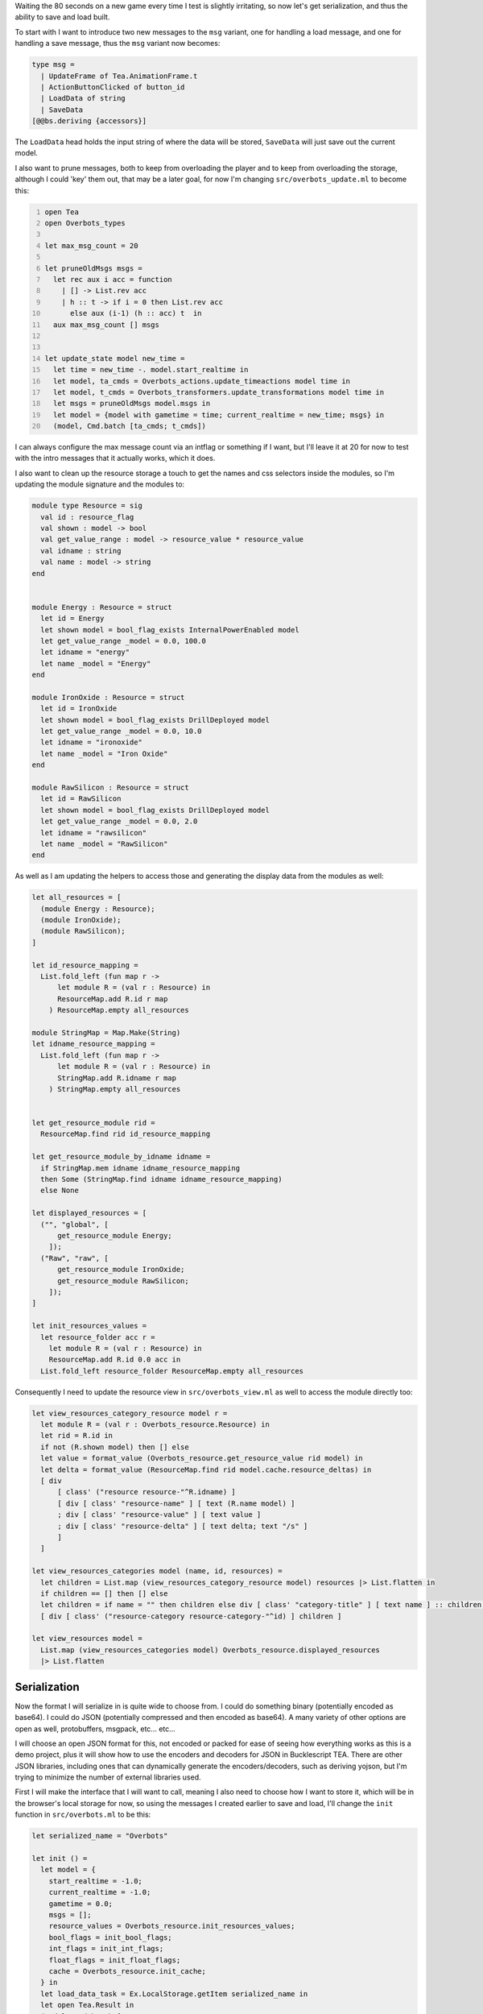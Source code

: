 .. title: Bucklescript-Tea Game OverBots Pt.6 - Serialization
.. slug: bucklescript-tea-game-overbots-pt6-serialization
.. date: 2017-05-19 06:27:22 UTC-06:00
.. tags: bucklescript, bucklescript-tea, overbots
.. category: Programming
.. link:
.. description: Bucklescript-Tea Game OverBots Pt.6 - Serialization
.. type: code
.. author: OvermindDL1

Waiting the 80 seconds on a new game every time I test is slightly irritating, so now let's get serialization, and thus the ability to save and load built.

.. TEASER_END

To start with I want to introduce two new messages to the ``msg`` variant, one for handling a load message, and one for handling a save message, thus the ``msg`` variant now becomes:

.. code:: ocaml

  type msg =
    | UpdateFrame of Tea.AnimationFrame.t
    | ActionButtonClicked of button_id
    | LoadData of string
    | SaveData
  [@@bs.deriving {accessors}]

The ``LoadData`` head holds the input string of where the data will be stored, ``SaveData`` will just save out the current model.

I also want to prune messages, both to keep from overloading the player and to keep from overloading the storage, although I could 'key' them out, that may be a later goal, for now I'm changing ``src/overbots_update.ml`` to become this:

.. code:: ocaml
  :number-lines:

  open Tea
  open Overbots_types

  let max_msg_count = 20

  let pruneOldMsgs msgs =
    let rec aux i acc = function
      | [] -> List.rev acc
      | h :: t -> if i = 0 then List.rev acc
        else aux (i-1) (h :: acc) t  in
    aux max_msg_count [] msgs


  let update_state model new_time =
    let time = new_time -. model.start_realtime in
    let model, ta_cmds = Overbots_actions.update_timeactions model time in
    let model, t_cmds = Overbots_transformers.update_transformations model time in
    let msgs = pruneOldMsgs model.msgs in
    let model = {model with gametime = time; current_realtime = new_time; msgs} in
    (model, Cmd.batch [ta_cmds; t_cmds])

I can always configure the max message count via an intflag or something if I want, but I'll leave it at 20 for now to test with the intro messages that it actually works, which it does.

I also want to clean up the resource storage a touch to get the names and css selectors inside the modules, so I'm updating the module signature and the modules to:

.. code:: ocaml

  module type Resource = sig
    val id : resource_flag
    val shown : model -> bool
    val get_value_range : model -> resource_value * resource_value
    val idname : string
    val name : model -> string
  end


  module Energy : Resource = struct
    let id = Energy
    let shown model = bool_flag_exists InternalPowerEnabled model
    let get_value_range _model = 0.0, 100.0
    let idname = "energy"
    let name _model = "Energy"
  end

  module IronOxide : Resource = struct
    let id = IronOxide
    let shown model = bool_flag_exists DrillDeployed model
    let get_value_range _model = 0.0, 10.0
    let idname = "ironoxide"
    let name _model = "Iron Oxide"
  end

  module RawSilicon : Resource = struct
    let id = RawSilicon
    let shown model = bool_flag_exists DrillDeployed model
    let get_value_range _model = 0.0, 2.0
    let idname = "rawsilicon"
    let name _model = "RawSilicon"
  end

As well as I am updating the helpers to access those and generating the display data from the modules as well:

.. code:: ocaml

  let all_resources = [
    (module Energy : Resource);
    (module IronOxide);
    (module RawSilicon);
  ]

  let id_resource_mapping =
    List.fold_left (fun map r ->
        let module R = (val r : Resource) in
        ResourceMap.add R.id r map
      ) ResourceMap.empty all_resources

  module StringMap = Map.Make(String)
  let idname_resource_mapping =
    List.fold_left (fun map r ->
        let module R = (val r : Resource) in
        StringMap.add R.idname r map
      ) StringMap.empty all_resources


  let get_resource_module rid =
    ResourceMap.find rid id_resource_mapping

  let get_resource_module_by_idname idname =
    if StringMap.mem idname idname_resource_mapping
    then Some (StringMap.find idname idname_resource_mapping)
    else None

  let displayed_resources = [
    ("", "global", [
        get_resource_module Energy;
      ]);
    ("Raw", "raw", [
        get_resource_module IronOxide;
        get_resource_module RawSilicon;
      ]);
  ]

  let init_resources_values =
    let resource_folder acc r =
      let module R = (val r : Resource) in
      ResourceMap.add R.id 0.0 acc in
    List.fold_left resource_folder ResourceMap.empty all_resources


Consequently I need to update the resource view in ``src/overbots_view.ml`` as well to access the module directly too:

.. code:: ocaml

  let view_resources_category_resource model r =
    let module R = (val r : Overbots_resource.Resource) in
    let rid = R.id in
    if not (R.shown model) then [] else
    let value = format_value (Overbots_resource.get_resource_value rid model) in
    let delta = format_value (ResourceMap.find rid model.cache.resource_deltas) in
    [ div
        [ class' ("resource resource-"^R.idname) ]
        [ div [ class' "resource-name" ] [ text (R.name model) ]
        ; div [ class' "resource-value" ] [ text value ]
        ; div [ class' "resource-delta" ] [ text delta; text "/s" ]
        ]
    ]

  let view_resources_categories model (name, id, resources) =
    let children = List.map (view_resources_category_resource model) resources |> List.flatten in
    if children == [] then [] else
    let children = if name = "" then children else div [ class' "category-title" ] [ text name ] :: children in
    [ div [ class' ("resource-category resource-category-"^id) ] children ]

  let view_resources model =
    List.map (view_resources_categories model) Overbots_resource.displayed_resources
    |> List.flatten

=============
Serialization
=============

Now the format I will serialize in is quite wide to choose from.  I could do something binary (potentially encoded as base64).  I could do JSON (potentially compressed and then encoded as base64).  A many variety of other options are open as well, protobuffers, msgpack, etc... etc...

I will choose an open JSON format for this, not encoded or packed for ease of seeing how everything works as this is a demo project, plus it will show how to use the encoders and decoders for JSON in Bucklescript TEA.  There are other JSON libraries, including ones that can dynamically generate the encoders/decoders, such as deriving yojson, but I'm trying to minimize the number of external libraries used.

First I will make the interface that I will want to call, meaning I also need to choose how I want to store it, which will be in the browser's local storage for now, so using the messages I created earlier to save and load, I'll change the ``init`` function in ``src/overbots.ml`` to be this:

.. code:: ocaml

  let serialized_name = "Overbots"

  let init () =
    let model = {
      start_realtime = -1.0;
      current_realtime = -1.0;
      gametime = 0.0;
      msgs = [];
      resource_values = Overbots_resource.init_resources_values;
      bool_flags = init_bool_flags;
      int_flags = init_int_flags;
      float_flags = init_float_flags;
      cache = Overbots_resource.init_cache;
    } in
    let load_data_task = Ex.LocalStorage.getItem serialized_name in
    let open Tea.Result in
    (model, Cmd.batch [
        Tea_task.attemptOpt (function | Ok s -> Some (LoadData s) | Error _e -> None) load_data_task;
      ])

I added/changed everything after the model definition, basically I grab a task for TEA's local storage to get an item using the specified key, which I then attempt using Tea_task with the optional setup, meaning I return an option of the message I want to return, if ``None`` it calls no message, otherwise it calls the message when it is done, in this case passing the results back to us via a ``LoadData`` message.

I'll also want to have an autosave every, say, 10 seconds for now, so I change my subscriptions to be this:

.. code:: ocaml

  let subscriptions _model =
    Sub.batch [
      AnimationFrame.every updateFrame;
      Time.every (10.0 *. Time.second) (fun _ -> SaveData)
    ]

So I added the ``Time.every`` to happen every 10 seconds (might make it configurable on the model later) then ignore the time it gives us and instead just send us back a ``SaveData`` message.  To handle both of these new messages I add these cases to the end of the ``update`` method:

.. code:: ocaml

    | LoadData "" -> (model, Cmd.none)
    | LoadData json_string ->
      let open Tea.Result in
      begin match Overbots_serialization.model_of_json_string json_string with
        | Error _e -> (model, Tea_task.performOpt (fun _ -> None) (Ex.LocalStorage.setItem serialized_name ""))
        | Ok model ->
          (model, Cmd.none)
      end
    | SaveData ->
      let json_string = Overbots_serialization.json_string_of_model 0 model in
      (model, Tea_task.performOpt (fun _ -> None) (Ex.LocalStorage.setItem serialized_name json_string))

The first ``LoadData ""`` case is just for if the local storage retuns nothing.  The second I then pass the string to a ``Overbots_serialization.model_of_json_string`` call, testing the result if an error or ok, if an error I clear the existing local storage item and otherwise do nothing (corrupted data after all), if ok then I return the new module and otherwise do nothing else, the state of everything will instantly update.

The ``SaveData`` case just passes the model to ``Overbots_serialization.json_string_of_model`` and gets a string of the json back out, of which I just store that into the local storage and return, easy peasy here.

====
JSON
====

Now the JSON Decoders/Encoders in TEA are entirely declarative, fully type safe and returns a success or failure depending, and how it failed if it failed.  Let's start by making the encoder, so in ``src/overbots_serialization.ml`` I place in at the top:

.. code:: ocaml
  :number-lines:

  open Overbots_types

  module E = Tea.Json.Encoder
  module D = Tea.Json.Decoder


  let json_of_gamemsg = function
    | TimeMsg (time, msg) ->
      E.object_ [
        "time", E.float time;
        "msg", E.string msg;
      ]

  let apply_on_tuple2 fun0 fun1 (v0, v1) =
    (fun0 v0, fun1 v1)

  let string_of_resource_flag rid =
    let open Overbots_resource in
    let module R = (val get_resource_module rid) in
    R.idname

  let string_of_bool_flag = function
    | InternalPowerEnabled -> "InternalPowerEnabled"
    | SolarPanelsReadyToUnfold -> "SolarPanelsReadyToUnfold"
    | SolarPanelsGenerating -> "SolarPanelsGenerating"
    | DrillDeployed -> "DrillDeployed"

  let string_of_int_flag = function
    | TimeActionIdx ->  "TimeActionIdx"


  let string_of_float_flag = function
    | BasicSolarPanelSelfGeneration -> "BasicSolarPanelSelfGeneration"


  let json_string_of_model indent model =
    E.object_ [
      "start_realtime", E.float model.start_realtime;
      "current_realtime", E.float model.current_realtime;
      "gametime", E.float model.gametime;
      "msgs", E.list (List.map json_of_gamemsg model.msgs);
      "resource_values", ResourceMap.bindings model.resource_values |> List.map (apply_on_tuple2 string_of_resource_flag E.float) |> E.object_;
      "bool_flags", BoolFlagSet.elements model.bool_flags |> List.map (fun bf -> bf|>string_of_bool_flag|>E.string) |> E.list;
      "int_flags", IntFlagMap.bindings model.int_flags |> List.map (apply_on_tuple2 string_of_int_flag E.int) |> E.object_;
      "float_flags", FloatFlagMap.bindings model.float_flags |> List.map (apply_on_tuple2 string_of_float_flag E.float) |> E.object_;
      (* "cache" is not serialized *)
    ] |> E.encode indent

Now that is quite a chunk of code.  Basically it starts at the bottom where I pass in the indention for the json (so I can choose to pack it tightly or not) and the model.  I pass the encoder to ``E.encode``, the encoder is the line starting with the ``E.object_``, which makes a JSON object.  It takes a list of tuples, the first element is the string name, the second is another encoder, so for ``start_realtime`` the encoder is the ``E.float model.start_realtime`` part, basically it parses out ``model.start_realtime`` as a float to the JSON.  The other proceed as such.  For things like the ``resource_values`` I just get the bindings of the map, map over those to transform them to the proper tuple, and return that to an object too.

In essence a fairly new game generates a JSON like:

.. code:: json
  :number-lines:

  { "start_realtime": 1495145728.733,
    "current_realtime": 1495145738.7120001,
    "gametime": 9.979000091552734,
    "msgs": [{"time":6.996999979019165,"msg":"Minor damage detected, appears to be old micrometeroite impacts, armor has deflected damage from internal systems"},{"time":4.996999979019165,"msg":"Running diagnostics..."},{"time":2.996000051498413,"msg":"I appear to be getting power through an umbillica interface, however the data connection across it appears to be down..."},{"time":0.9800000190734863,"msg":"Hmm, what is going on?"}],
    "resource_values": {
      "energy":100,
      "ironoxide":0,
      "rawsilicon":0
      },
    "bool_flags": ["InternalPowerEnabled"],
    "int_flags": {"TimeActionIdx":5},
    "float_flags": {"BasicSolarPanelSelfGeneration":100}
  }

Then to decode the json back into the local data structure I define some decoders:

.. code:: ocaml

  let decoder_of_gamemsg =
    D.oneOf [
      D.map2 timeMsg (D.field "time" D.float) (D.field "msg" D.string);
    ]

  let decoder_of_resource_values =
    let open Overbots_resource in
    D.keyValuePairs D.float
    |> D.map (List.fold_left (fun map (sid, value) -> match get_resource_module_by_idname sid with
        | None -> map
        | Some r ->
          let module R = (val r : Resource) in
          ResourceMap.add R.id value map
      ) init_resources_values)


  let decoder_of_bool_flags =
    D.list (D.string |> D.andThen (function
        | "InternalPowerEnabled" -> D.succeed InternalPowerEnabled
        | "SolarPanelsReadyToUnfold" -> D.succeed SolarPanelsReadyToUnfold
        | "SolarPanelsGenerating" -> D.succeed SolarPanelsGenerating
        | "DrillDeployed" -> D.succeed DrillDeployed
        | str -> D.fail ("Unknown bool_flag of: " ^ str)
      )) |> D.map (List.fold_left (fun set flag -> BoolFlagSet.add flag set) BoolFlagSet.empty )


  let decoder_of_int_flags =
    let open Tea.Result in
    D.keyValuePairs D.int
    |> D.andThen (fun lst ->
        match List.fold_left (fun rmap (id, value) ->
            match rmap with
            | Error _ as e -> e
            | Ok map -> match id with
              | "TimeActionIdx" -> Ok (IntFlagMap.add TimeActionIdx value map)
              | unknown -> Error ("Unknown Int Flag: " ^ unknown)
          ) (Ok init_int_flags) lst with
        | Error e -> D.fail e
        | Ok r -> D.succeed r
    )


  let decoder_of_float_flags =
    let open Tea.Result in
    D.keyValuePairs D.float
    |> D.andThen (fun lst ->
        match List.fold_left (fun rmap (id, value) ->
            match rmap with
            | Error _ as e -> e
            | Ok map -> match id with
              | "BasicSolarPanelSelfGeneration" -> Ok (FloatFlagMap.add BasicSolarPanelSelfGeneration value map)
              | unknown -> Error ("Unknown Float Flag: " ^ unknown)
          ) (Ok init_float_flags) lst with
        | Error e -> D.fail e
        | Ok r -> D.succeed r
      )


  let model_of_json_string json_string =
    let construct_model start_realtime current_realtime gametime msgs resource_values bool_flags int_flags float_flags =
      let cache = Overbots_resource.init_cache in
      {start_realtime; current_realtime; gametime; msgs; resource_values; bool_flags; int_flags; float_flags; cache} in
    let decoder = D.map8 construct_model
      (D.field "start_realtime" D.float)
      (D.field "current_realtime" D.float)
      (D.field "gametime" D.float)
      (D.field "msgs" (D.list decoder_of_gamemsg))
      (D.field "resource_values" decoder_of_resource_values)
      (D.field "bool_flags" decoder_of_bool_flags)
      (D.field "int_flags" decoder_of_int_flags)
      (D.field "float_flags" decoder_of_float_flags)
    in D.decodeString decoder json_string

Bit more verbose, but that is because I'm mapping the string constants of the variants to their types, but it is otherwise fairly straightforward.  A lot of the cruft in things like ``decoder_of_float_flags`` is just error handling, basically just failing the whole parse if something does not perfectly match in name.  Do notice that I'm building up the flags and resources based on the built-in data, so any missing get their default values, that means that I can load older saves in as long as I only add stuff without much issue.

At this point it runs, and I can now refresh the page all I like without losing the data.  This will make building up more concepts to be far far more easy to test.  :-)

You can clear the save by clearing your local storage in the browser for now (then reloading before it autosaves again) or using an incognito window or so.  You can clear the local storage quickly from the browser console by just typing ``window.localStorage.Overbots = ""; window.history.go()`` or something similar.

======
Result
======

You can access the output of this post at `Overbots Pt6`_.

And the source is on the `Overbots Github Pt6`_.

Check out this entire series via the `Overbots tag`_.

.. _`Overbots Pt6`: dev.html
.. _`Overbots Github Pt6`: https://github.com/OvermindDL1/overbots/tree/pt6
.. _`Overbots tag`: link://tag/overbots
